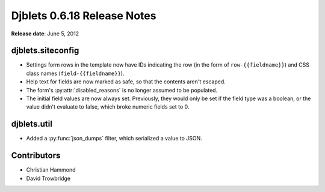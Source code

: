 ============================
Djblets 0.6.18 Release Notes
============================

**Release date**: June 5, 2012


djblets.siteconfig
==================

* Settings form rows in the template now have IDs indicating the row
  (in the form of ``row-{{fieldname}}``) and CSS class names
  (``field-{{fieldname}}``).

* Help text for fields are now marked as safe, so that the contents
  aren't escaped.

* The form's :py:attr:`disabled_reasons` is no longer assumed to be populated.

* The initial field values are now always set. Previously, they would
  only be set if the field type was a boolean, or the value didn't
  evaluate to false, which broke numeric fields set to 0.


djblets.util
============

* Added a :py:func:`json_dumps` filter, which serialized a value to JSON.


Contributors
============

* Christian Hammond
* David Trowbridge
